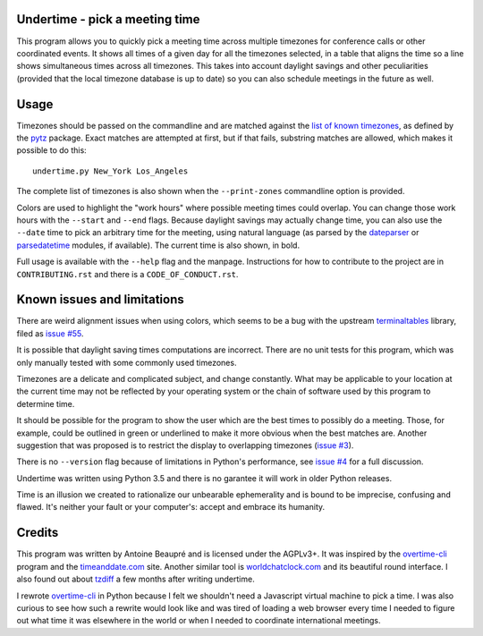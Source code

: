 Undertime - pick a meeting time
===============================

This program allows you to quickly pick a meeting time across multiple
timezones for conference calls or other coordinated events. It shows
all times of a given day for all the timezones selected, in a table
that aligns the time so a line shows simultaneous times across all
timezones. This takes into account daylight savings and other
peculiarities (provided that the local timezone database is up to
date) so you can also schedule meetings in the future as well.

.. image:: undertime.png
   :alt: undertime computing possible meeting time for multiple timezones

.. image:: https://img.shields.io/badge/Say%20Thanks-!-1EAEDB.svg 
   :alt: Say thanks to the author
   :target: https://saythanks.io/to/anarcat

Usage
=====

Timezones should be passed on the commandline and are matched against
the `list of known timezones`_, as defined by the `pytz`_
package. Exact matches are attempted at first, but if that fails,
substring matches are allowed, which makes it possible to do this::

  undertime.py New_York Los_Angeles

The complete list of timezones is also shown when the
``--print-zones`` commandline option is provided.

Colors are used to highlight the "work hours" where possible meeting
times could overlap. You can change those work hours with the
``--start`` and ``--end`` flags. Because daylight savings may actually
change time, you can also use the ``--date`` time to pick an arbitrary
time for the meeting, using natural language (as parsed by the
`dateparser`_ or `parsedatetime`_ modules, if available). The current
time is also shown, in bold.

Full usage is available with the ``--help`` flag and the
manpage. Instructions for how to contribute to the project are in
``CONTRIBUTING.rst`` and there is a ``CODE_OF_CONDUCT.rst``.

.. _list of known timezones: https://en.wikipedia.org/wiki/List_of_tz_database_time_zones
.. _pytz: https://pypi.python.org/pypi/pytz
.. _dateparser: https://dateparser.readthedocs.io/
.. _parsedatetime: https://pypi.python.org/pypi/parsedatetime/
.. _overtime-cli: https://github.com/diit/overtime-cli

Known issues and limitations
============================

There are weird alignment issues when using colors, which seems to be
a bug with the upstream `terminaltables`_ library, filed as `issue
#55`_.

It is possible that daylight saving times computations are
incorrect. There are no unit tests for this program, which was only
manually tested with some commonly used timezones.

Timezones are a delicate and complicated subject, and change
constantly. What may be applicable to your location at the current
time may not be reflected by your operating system or the chain of
software used by this program to determine time.

It should be possible for the program to show the user which are the
best times to possibly do a meeting. Those, for example, could be
outlined in green or underlined to make it more obvious when the best
matches are. Another suggestion that was proposed is to restrict the
display to overlapping timezones (`issue #3`_).

There is no ``--version`` flag because of limitations in Python's
performance, see `issue #4`_ for a full discussion.

Undertime was written using Python 3.5 and there is no garantee it
will work in older Python releases.

Time is an illusion we created to rationalize our unbearable
ephemerality and is bound to be imprecise, confusing and flawed. It's
neither your fault or your computer's: accept and embrace its
humanity.

.. _terminaltables: https://robpol86.github.io/terminaltables/
.. _issue #55: https://github.com/Robpol86/terminaltables/issues/55
.. _issue #3: https://gitlab.com/anarcat/undertime/issues/3
.. _issue #4: https://gitlab.com/anarcat/undertime/issues/4

Credits
=======

This program was written by Antoine Beaupré and is licensed under the
AGPLv3+. It was inspired by the `overtime-cli`_ program and the
`timeanddate.com`_ site. Another similar tool is `worldchatclock.com`_
and its beautiful round interface. I also found out about `tzdiff`_ a
few months after writing undertime.

I rewrote `overtime-cli`_ in Python because I felt we shouldn't need a
Javascript virtual machine to pick a time. I was also curious to see
how such a rewrite would look like and was tired of loading a web
browser every time I needed to figure out what time it was elsewhere
in the world or when I needed to coordinate international meetings.

.. _timeanddate.com: https://www.timeanddate.com/
.. _worldchatclock.com: http://worldchatclock.com/
.. _tzdiff: https://github.com/belgianbeer/tzdiff


